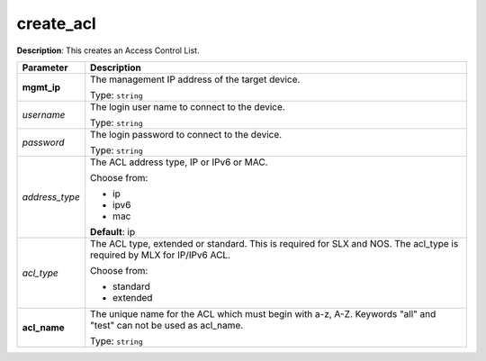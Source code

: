 .. NOTE: This file has been generated automatically, don't manually edit it

create_acl
~~~~~~~~~~

**Description**: This creates an Access Control List. 

.. table::

   ================================  ======================================================================
   Parameter                         Description
   ================================  ======================================================================
   **mgmt_ip**                       The management IP address of the target device.

                                     Type: ``string``
   *username*                        The login user name to connect to the device.

                                     Type: ``string``
   *password*                        The login password to connect to the device.

                                     Type: ``string``
   *address_type*                    The ACL address type, IP or IPv6 or MAC.

                                     Choose from:

                                     - ip
                                     - ipv6
                                     - mac

                                     **Default**: ip
   *acl_type*                        The ACL type, extended or standard. This is required for SLX and NOS. The acl_type is required by MLX for IP/IPv6 ACL.

                                     Choose from:

                                     - standard
                                     - extended
   **acl_name**                      The unique name for the ACL which must begin with a-z, A-Z. Keywords "all" and "test" can not be used as acl_name.

                                     Type: ``string``
   ================================  ======================================================================

